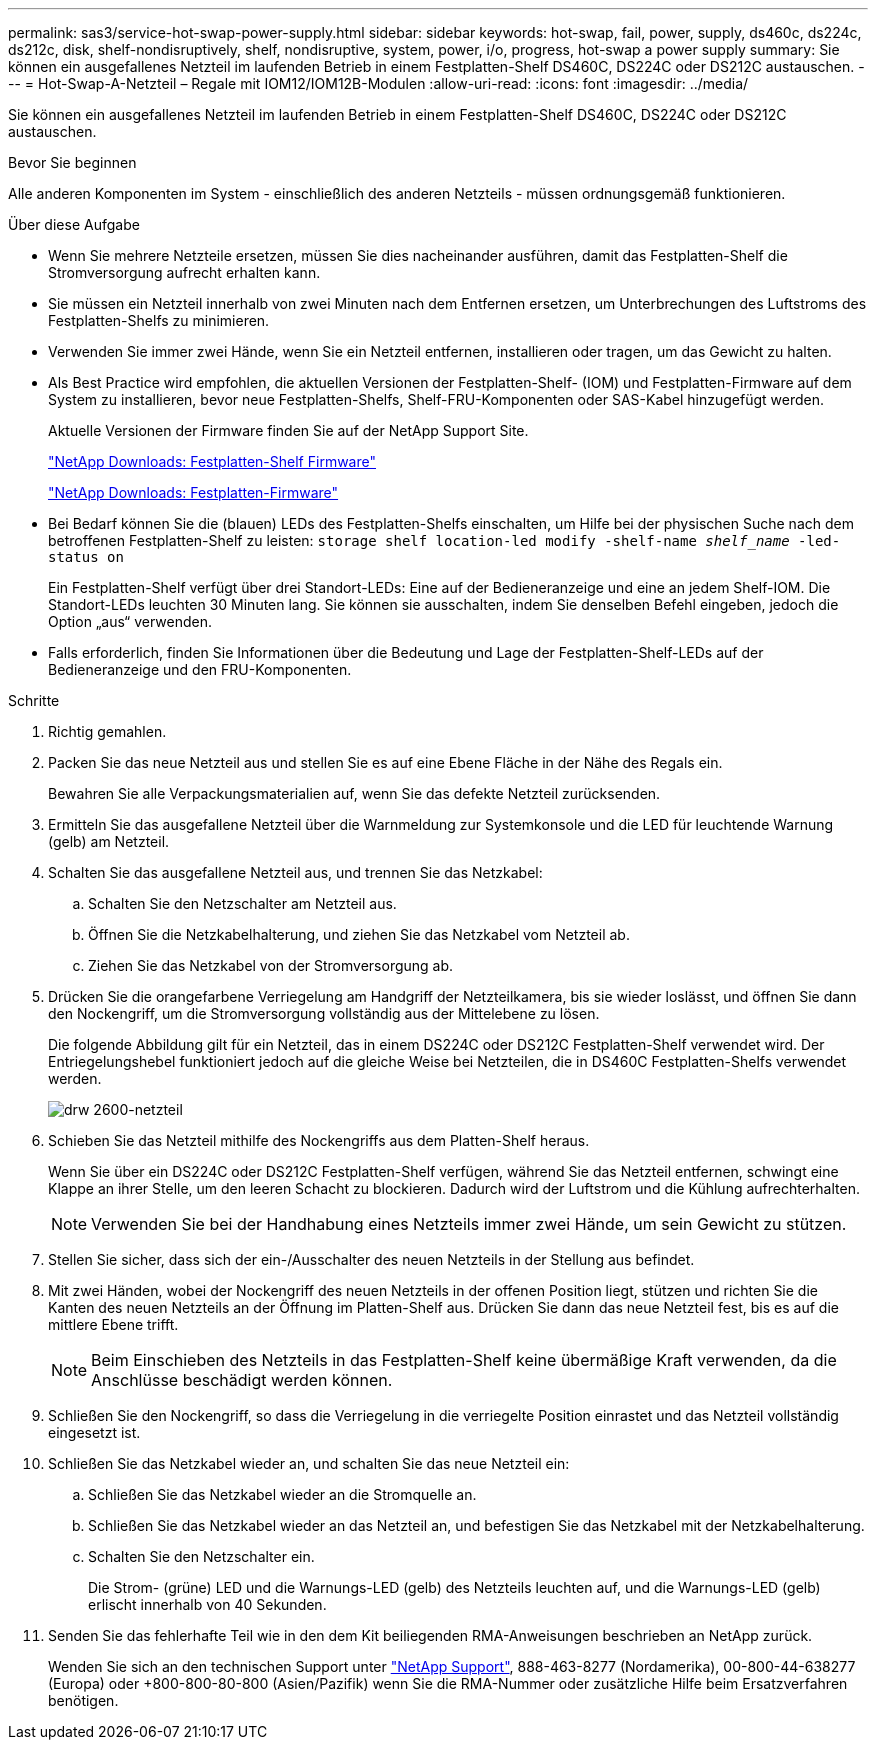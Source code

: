 ---
permalink: sas3/service-hot-swap-power-supply.html 
sidebar: sidebar 
keywords: hot-swap, fail, power, supply, ds460c, ds224c, ds212c, disk, shelf-nondisruptively, shelf, nondisruptive, system, power, i/o, progress, hot-swap a power supply 
summary: Sie können ein ausgefallenes Netzteil im laufenden Betrieb in einem Festplatten-Shelf DS460C, DS224C oder DS212C austauschen. 
---
= Hot-Swap-A-Netzteil – Regale mit IOM12/IOM12B-Modulen
:allow-uri-read: 
:icons: font
:imagesdir: ../media/


[role="lead"]
Sie können ein ausgefallenes Netzteil im laufenden Betrieb in einem Festplatten-Shelf DS460C, DS224C oder DS212C austauschen.

.Bevor Sie beginnen
Alle anderen Komponenten im System - einschließlich des anderen Netzteils - müssen ordnungsgemäß funktionieren.

.Über diese Aufgabe
* Wenn Sie mehrere Netzteile ersetzen, müssen Sie dies nacheinander ausführen, damit das Festplatten-Shelf die Stromversorgung aufrecht erhalten kann.
* Sie müssen ein Netzteil innerhalb von zwei Minuten nach dem Entfernen ersetzen, um Unterbrechungen des Luftstroms des Festplatten-Shelfs zu minimieren.
* Verwenden Sie immer zwei Hände, wenn Sie ein Netzteil entfernen, installieren oder tragen, um das Gewicht zu halten.
* Als Best Practice wird empfohlen, die aktuellen Versionen der Festplatten-Shelf- (IOM) und Festplatten-Firmware auf dem System zu installieren, bevor neue Festplatten-Shelfs, Shelf-FRU-Komponenten oder SAS-Kabel hinzugefügt werden.
+
Aktuelle Versionen der Firmware finden Sie auf der NetApp Support Site.

+
https://mysupport.netapp.com/site/downloads/firmware/disk-shelf-firmware["NetApp Downloads: Festplatten-Shelf Firmware"]

+
https://mysupport.netapp.com/site/downloads/firmware/disk-drive-firmware["NetApp Downloads: Festplatten-Firmware"]

* Bei Bedarf können Sie die (blauen) LEDs des Festplatten-Shelfs einschalten, um Hilfe bei der physischen Suche nach dem betroffenen Festplatten-Shelf zu leisten: `storage shelf location-led modify -shelf-name _shelf_name_ -led-status on`
+
Ein Festplatten-Shelf verfügt über drei Standort-LEDs: Eine auf der Bedieneranzeige und eine an jedem Shelf-IOM. Die Standort-LEDs leuchten 30 Minuten lang. Sie können sie ausschalten, indem Sie denselben Befehl eingeben, jedoch die Option „aus“ verwenden.

* Falls erforderlich, finden Sie Informationen über die Bedeutung und Lage der Festplatten-Shelf-LEDs auf der Bedieneranzeige und den FRU-Komponenten.


.Schritte
. Richtig gemahlen.
. Packen Sie das neue Netzteil aus und stellen Sie es auf eine Ebene Fläche in der Nähe des Regals ein.
+
Bewahren Sie alle Verpackungsmaterialien auf, wenn Sie das defekte Netzteil zurücksenden.

. Ermitteln Sie das ausgefallene Netzteil über die Warnmeldung zur Systemkonsole und die LED für leuchtende Warnung (gelb) am Netzteil.
. Schalten Sie das ausgefallene Netzteil aus, und trennen Sie das Netzkabel:
+
.. Schalten Sie den Netzschalter am Netzteil aus.
.. Öffnen Sie die Netzkabelhalterung, und ziehen Sie das Netzkabel vom Netzteil ab.
.. Ziehen Sie das Netzkabel von der Stromversorgung ab.


. Drücken Sie die orangefarbene Verriegelung am Handgriff der Netzteilkamera, bis sie wieder loslässt, und öffnen Sie dann den Nockengriff, um die Stromversorgung vollständig aus der Mittelebene zu lösen.
+
Die folgende Abbildung gilt für ein Netzteil, das in einem DS224C oder DS212C Festplatten-Shelf verwendet wird. Der Entriegelungshebel funktioniert jedoch auf die gleiche Weise bei Netzteilen, die in DS460C Festplatten-Shelfs verwendet werden.

+
image::../media/drw_2600_psu.gif[drw 2600-netzteil]

. Schieben Sie das Netzteil mithilfe des Nockengriffs aus dem Platten-Shelf heraus.
+
Wenn Sie über ein DS224C oder DS212C Festplatten-Shelf verfügen, während Sie das Netzteil entfernen, schwingt eine Klappe an ihrer Stelle, um den leeren Schacht zu blockieren. Dadurch wird der Luftstrom und die Kühlung aufrechterhalten.

+

NOTE: Verwenden Sie bei der Handhabung eines Netzteils immer zwei Hände, um sein Gewicht zu stützen.

. Stellen Sie sicher, dass sich der ein-/Ausschalter des neuen Netzteils in der Stellung aus befindet.
. Mit zwei Händen, wobei der Nockengriff des neuen Netzteils in der offenen Position liegt, stützen und richten Sie die Kanten des neuen Netzteils an der Öffnung im Platten-Shelf aus. Drücken Sie dann das neue Netzteil fest, bis es auf die mittlere Ebene trifft.
+

NOTE: Beim Einschieben des Netzteils in das Festplatten-Shelf keine übermäßige Kraft verwenden, da die Anschlüsse beschädigt werden können.

. Schließen Sie den Nockengriff, so dass die Verriegelung in die verriegelte Position einrastet und das Netzteil vollständig eingesetzt ist.
. Schließen Sie das Netzkabel wieder an, und schalten Sie das neue Netzteil ein:
+
.. Schließen Sie das Netzkabel wieder an die Stromquelle an.
.. Schließen Sie das Netzkabel wieder an das Netzteil an, und befestigen Sie das Netzkabel mit der Netzkabelhalterung.
.. Schalten Sie den Netzschalter ein.
+
Die Strom- (grüne) LED und die Warnungs-LED (gelb) des Netzteils leuchten auf, und die Warnungs-LED (gelb) erlischt innerhalb von 40 Sekunden.



. Senden Sie das fehlerhafte Teil wie in den dem Kit beiliegenden RMA-Anweisungen beschrieben an NetApp zurück.
+
Wenden Sie sich an den technischen Support unter https://mysupport.netapp.com/site/global/dashboard["NetApp Support"], 888-463-8277 (Nordamerika), 00-800-44-638277 (Europa) oder +800-800-80-800 (Asien/Pazifik) wenn Sie die RMA-Nummer oder zusätzliche Hilfe beim Ersatzverfahren benötigen.


